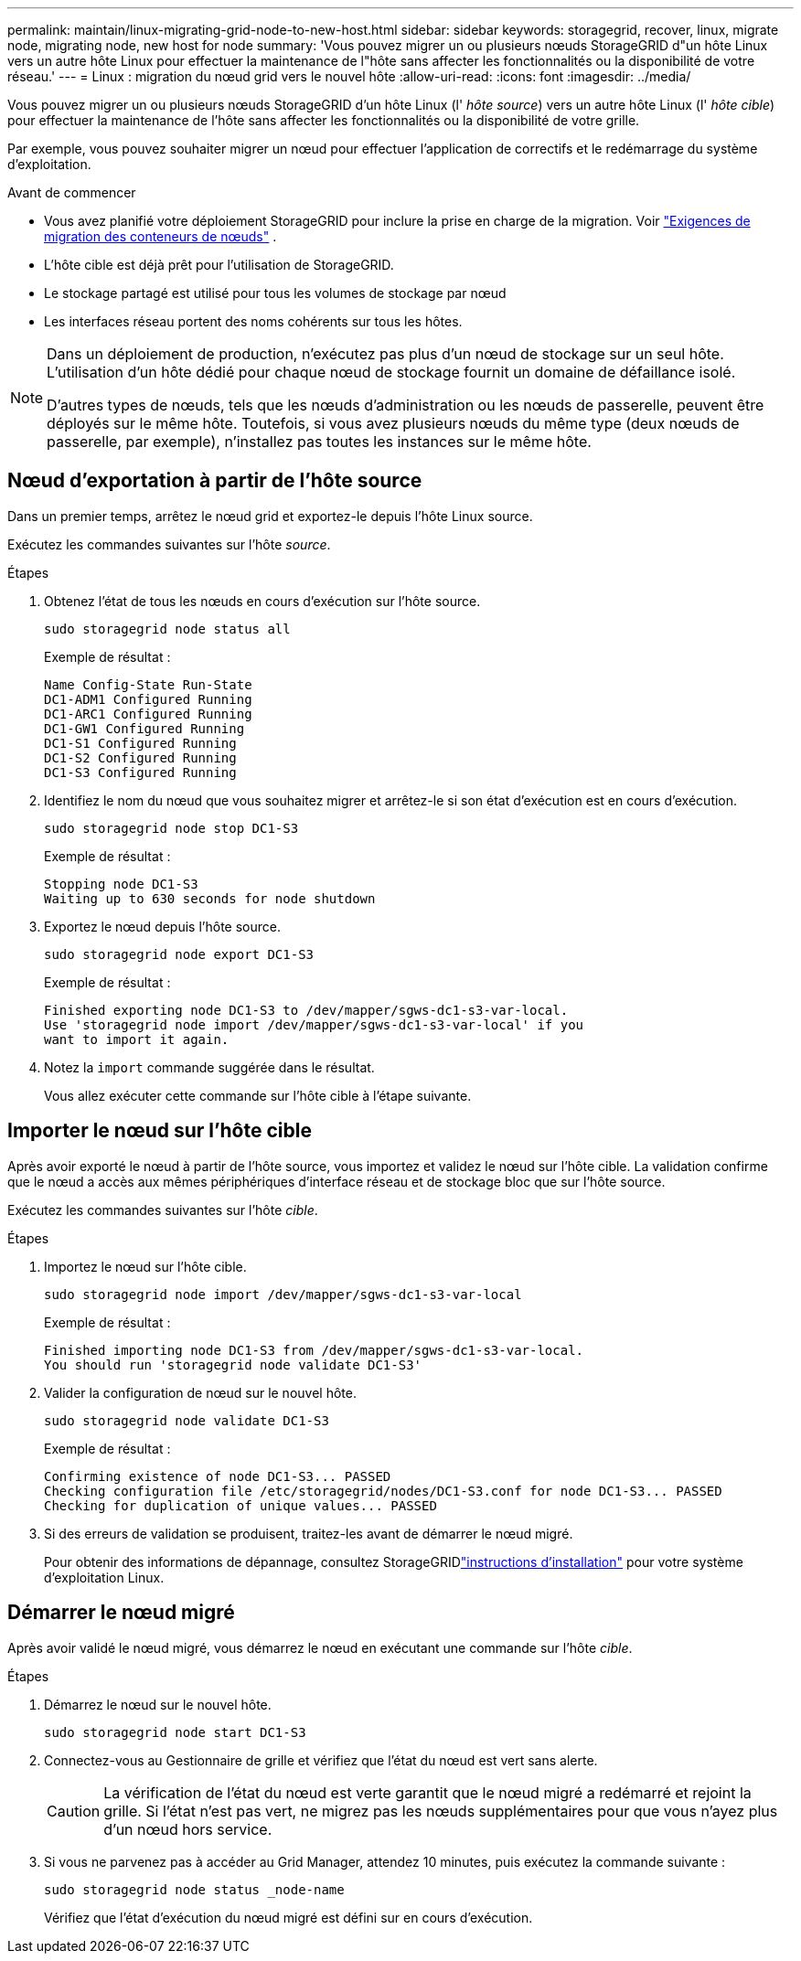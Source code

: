 ---
permalink: maintain/linux-migrating-grid-node-to-new-host.html 
sidebar: sidebar 
keywords: storagegrid, recover, linux, migrate node, migrating node, new host for node 
summary: 'Vous pouvez migrer un ou plusieurs nœuds StorageGRID d"un hôte Linux vers un autre hôte Linux pour effectuer la maintenance de l"hôte sans affecter les fonctionnalités ou la disponibilité de votre réseau.' 
---
= Linux : migration du nœud grid vers le nouvel hôte
:allow-uri-read: 
:icons: font
:imagesdir: ../media/


[role="lead"]
Vous pouvez migrer un ou plusieurs nœuds StorageGRID d'un hôte Linux (l' _hôte source_) vers un autre hôte Linux (l' _hôte cible_) pour effectuer la maintenance de l'hôte sans affecter les fonctionnalités ou la disponibilité de votre grille.

Par exemple, vous pouvez souhaiter migrer un nœud pour effectuer l'application de correctifs et le redémarrage du système d'exploitation.

.Avant de commencer
* Vous avez planifié votre déploiement StorageGRID pour inclure la prise en charge de la migration. Voir link:../swnodes/node-container-migration-requirements.html["Exigences de migration des conteneurs de nœuds"] .
* L'hôte cible est déjà prêt pour l'utilisation de StorageGRID.
* Le stockage partagé est utilisé pour tous les volumes de stockage par nœud
* Les interfaces réseau portent des noms cohérents sur tous les hôtes.


[NOTE]
====
Dans un déploiement de production, n'exécutez pas plus d'un nœud de stockage sur un seul hôte. L'utilisation d'un hôte dédié pour chaque nœud de stockage fournit un domaine de défaillance isolé.

D'autres types de nœuds, tels que les nœuds d'administration ou les nœuds de passerelle, peuvent être déployés sur le même hôte. Toutefois, si vous avez plusieurs nœuds du même type (deux nœuds de passerelle, par exemple), n'installez pas toutes les instances sur le même hôte.

====


== Nœud d'exportation à partir de l'hôte source

Dans un premier temps, arrêtez le nœud grid et exportez-le depuis l'hôte Linux source.

Exécutez les commandes suivantes sur l'hôte _source_.

.Étapes
. Obtenez l'état de tous les nœuds en cours d'exécution sur l'hôte source.
+
`sudo storagegrid node status all`

+
Exemple de résultat :

+
[listing]
----
Name Config-State Run-State
DC1-ADM1 Configured Running
DC1-ARC1 Configured Running
DC1-GW1 Configured Running
DC1-S1 Configured Running
DC1-S2 Configured Running
DC1-S3 Configured Running
----
. Identifiez le nom du nœud que vous souhaitez migrer et arrêtez-le si son état d'exécution est en cours d'exécution.
+
`sudo storagegrid node stop DC1-S3`

+
Exemple de résultat :

+
[listing]
----
Stopping node DC1-S3
Waiting up to 630 seconds for node shutdown
----
. Exportez le nœud depuis l'hôte source.
+
`sudo storagegrid node export DC1-S3`

+
Exemple de résultat :

+
[listing]
----
Finished exporting node DC1-S3 to /dev/mapper/sgws-dc1-s3-var-local.
Use 'storagegrid node import /dev/mapper/sgws-dc1-s3-var-local' if you
want to import it again.
----
. Notez la `import` commande suggérée dans le résultat.
+
Vous allez exécuter cette commande sur l'hôte cible à l'étape suivante.





== Importer le nœud sur l'hôte cible

Après avoir exporté le nœud à partir de l'hôte source, vous importez et validez le nœud sur l'hôte cible. La validation confirme que le nœud a accès aux mêmes périphériques d'interface réseau et de stockage bloc que sur l'hôte source.

Exécutez les commandes suivantes sur l'hôte _cible_.

.Étapes
. Importez le nœud sur l'hôte cible.
+
`sudo storagegrid node import /dev/mapper/sgws-dc1-s3-var-local`

+
Exemple de résultat :

+
[listing]
----
Finished importing node DC1-S3 from /dev/mapper/sgws-dc1-s3-var-local.
You should run 'storagegrid node validate DC1-S3'
----
. Valider la configuration de nœud sur le nouvel hôte.
+
`sudo storagegrid node validate DC1-S3`

+
Exemple de résultat :

+
[listing]
----
Confirming existence of node DC1-S3... PASSED
Checking configuration file /etc/storagegrid/nodes/DC1-S3.conf for node DC1-S3... PASSED
Checking for duplication of unique values... PASSED
----
. Si des erreurs de validation se produisent, traitez-les avant de démarrer le nœud migré.
+
Pour obtenir des informations de dépannage, consultez StorageGRIDlink:../swnodes/index.html["instructions d'installation"] pour votre système d'exploitation Linux.





== Démarrer le nœud migré

Après avoir validé le nœud migré, vous démarrez le nœud en exécutant une commande sur l'hôte _cible_.

.Étapes
. Démarrez le nœud sur le nouvel hôte.
+
`sudo storagegrid node start DC1-S3`

. Connectez-vous au Gestionnaire de grille et vérifiez que l'état du nœud est vert sans alerte.
+

CAUTION: La vérification de l'état du nœud est verte garantit que le nœud migré a redémarré et rejoint la grille. Si l'état n'est pas vert, ne migrez pas les nœuds supplémentaires pour que vous n'ayez plus d'un nœud hors service.

. Si vous ne parvenez pas à accéder au Grid Manager, attendez 10 minutes, puis exécutez la commande suivante :
+
`sudo storagegrid node status _node-name`

+
Vérifiez que l'état d'exécution du nœud migré est défini sur en cours d'exécution.


